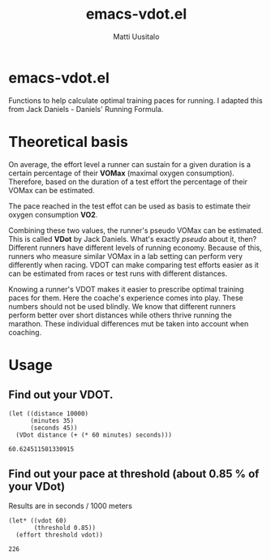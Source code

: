 #+TITLE: emacs-vdot.el
#+AUTHOR: Matti Uusitalo
* emacs-vdot.el
Functions to help calculate optimal training paces for running. I
adapted this from Jack Daniels - Daniels' Running Formula.
* Theoretical basis
On average, the effort level a runner can sustain for a given duration
is a certain percentage of their *VOMax* (maximal oxygen
consumption). Therefore, based on the duration of a test effort the
percentage of their VOMax can be estimated.

The pace reached in the test effot can be used as basis to estimate
their oxygen consumption *VO2*.

Combining these two values, the runner's pseudo VOMax can be
estimated. This is called *VDot* by Jack Daniels. What's exactly
/pseudo/ about it, then? Different runners have different levels of
running economy. Because of this, runners who measure similar VOMax in
a lab setting can perform very differently when racing. VDOT can make
comparing test efforts easier as it can be estimated from races or
test runs with different distances.

Knowing a runner's VDOT makes it easier to prescribe optimal training
paces for them. Here the coache's experience comes into play. These
numbers should not be used blindly. We know that different runners
perform better over short distances while others thrive running the
marathon. These individual differences mut be taken into account when
coaching.
* Usage
** Find out your VDOT.

 #+BEGIN_SRC elisp :exports both
 (let ((distance 10000)
       (minutes 35)
       (seconds 45))
   (VDot distance (+ (* 60 minutes) seconds)))
 #+END_SRC

 #+RESULTS:
 : 60.624511501330915

** Find out your pace at threshold (about 0.85 % of your VDot)
   Results are in seconds / 1000 meters
 #+BEGIN_SRC elisp :exports both
(let* ((vdot 60)
       (threshold 0.85))
  (effort threshold vdot))
 #+END_SRC

 #+RESULTS:
 : 226
